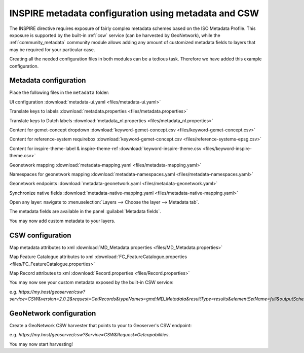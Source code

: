 .. _tutorial_metadata:

INSPIRE metadata configuration using metadata and CSW
-----------------------------------------------------
The INSPIRE directive requires exposure of fairly complex metadata schemes based on the ISO Metadata Profile.
This exposure is supported by the built-in :ref:`csw` service (can be harvested by GeoNetwork), while the :ref:`community_metadata` community module allows adding any amount of customized metadata fields to layers that may be required for your particular case.

Creating all the needed configuration files in both modules can be a tedious task. Therefore we have added this example configuration.

Metadata configuration
^^^^^^^^^^^^^^^^^^^^^^

Place the following files in the ``metadata`` folder:

UI configuration :download:`metadata-ui.yaml <files/metadata-ui.yaml>`

Translate keys to labels  :download:`metadata.properties <files/metadata.properties>`

Translate keys to Dutch labels  :download:`metadata_nl.properties <files/metadata_nl.properties>`

Content for gemet-concept dropdown  :download:`keyword-gemet-concept.csv <files/keyword-gemet-concept.csv>`

Content for reference-system requirebox  :download:`keyword-gemet-concept.csv <files/reference-systems-epsg.csv>`

Content for inspire-theme-label & inspire-theme-ref  :download:`keyword-inspire-theme.csv <files/keyword-inspire-theme.csv>`

Geonetwork mapping  :download:`metadata-mapping.yaml <files/metadata-mapping.yaml>`

Namespaces for geonetwork mapping :download:`metadata-namespaces.yaml <files/metadata-namespaces.yaml>`

Geonetwork endpoints  :download:`metadata-geonetwork.yaml <files/metadata-geonetwork.yaml>`

Synchronize native fields  :download:`metadata-native-mapping.yaml <files/metadata-native-mapping.yaml>`

Open any layer: navigate to :menuselection:`Layers --> Choose the layer --> Metadata tab`.

The metadata fields are available in the panel :guilabel:`Metadata fields`.

You may now add custom metadata to your layers.


CSW configuration
^^^^^^^^^^^^^^^^^

Map metadata attributes to xml :download:`MD_Metadata.properties <files/MD_Metadata.properties>`

Map Feature Catalogue attributes to xml :download:`FC_FeatureCatalogue.properties <files/FC_FeatureCatalogue.properties>`

Map Record attributes to xml :download:`Record.properties <files/Record.properties>`

You may now see your custom metadata exposed by the built-in CSW service:

e.g. `https://my.host/geoserver/csw?service=CSW&version=2.0.2&request=GetRecords&typeNames=gmd:MD_Metadata&resultType=results&elementSetName=full&outputSchema=http://www.isotc211.org/2005/gmd`. 


GeoNetwork configuration
^^^^^^^^^^^^^^^^^^^^^^^^
Create a GeoNetwork CSW harvester that points to your to Geoserver's CSW endpoint:

e.g. `https://my.host/geoserver/csw?Service=CSW&Request=Getcapabilities`. 

You may now start harvesting!
